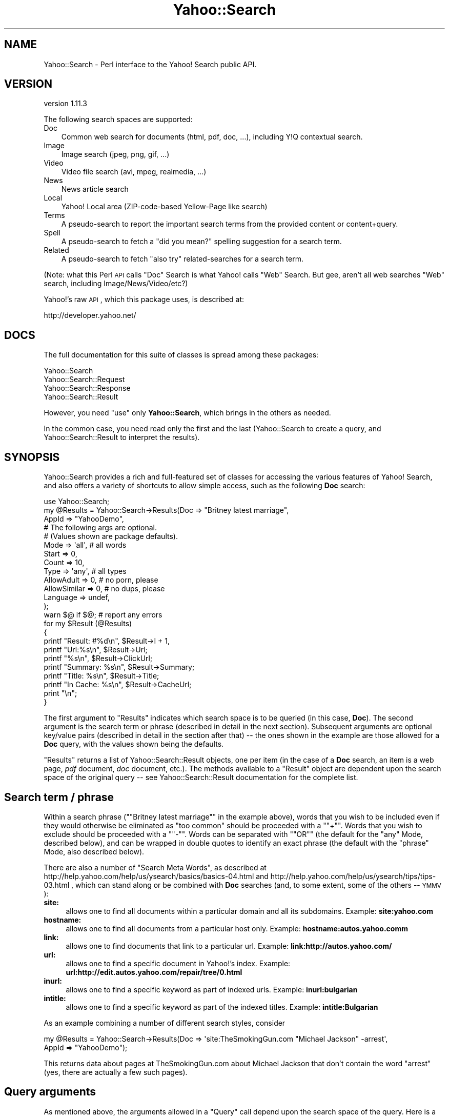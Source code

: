 .\" Automatically generated by Pod::Man 2.22 (Pod::Simple 3.07)
.\"
.\" Standard preamble:
.\" ========================================================================
.de Sp \" Vertical space (when we can't use .PP)
.if t .sp .5v
.if n .sp
..
.de Vb \" Begin verbatim text
.ft CW
.nf
.ne \\$1
..
.de Ve \" End verbatim text
.ft R
.fi
..
.\" Set up some character translations and predefined strings.  \*(-- will
.\" give an unbreakable dash, \*(PI will give pi, \*(L" will give a left
.\" double quote, and \*(R" will give a right double quote.  \*(C+ will
.\" give a nicer C++.  Capital omega is used to do unbreakable dashes and
.\" therefore won't be available.  \*(C` and \*(C' expand to `' in nroff,
.\" nothing in troff, for use with C<>.
.tr \(*W-
.ds C+ C\v'-.1v'\h'-1p'\s-2+\h'-1p'+\s0\v'.1v'\h'-1p'
.ie n \{\
.    ds -- \(*W-
.    ds PI pi
.    if (\n(.H=4u)&(1m=24u) .ds -- \(*W\h'-12u'\(*W\h'-12u'-\" diablo 10 pitch
.    if (\n(.H=4u)&(1m=20u) .ds -- \(*W\h'-12u'\(*W\h'-8u'-\"  diablo 12 pitch
.    ds L" ""
.    ds R" ""
.    ds C` ""
.    ds C' ""
'br\}
.el\{\
.    ds -- \|\(em\|
.    ds PI \(*p
.    ds L" ``
.    ds R" ''
'br\}
.\"
.\" Escape single quotes in literal strings from groff's Unicode transform.
.ie \n(.g .ds Aq \(aq
.el       .ds Aq '
.\"
.\" If the F register is turned on, we'll generate index entries on stderr for
.\" titles (.TH), headers (.SH), subsections (.SS), items (.Ip), and index
.\" entries marked with X<> in POD.  Of course, you'll have to process the
.\" output yourself in some meaningful fashion.
.ie \nF \{\
.    de IX
.    tm Index:\\$1\t\\n%\t"\\$2"
..
.    nr % 0
.    rr F
.\}
.el \{\
.    de IX
..
.\}
.\"
.\" Accent mark definitions (@(#)ms.acc 1.5 88/02/08 SMI; from UCB 4.2).
.\" Fear.  Run.  Save yourself.  No user-serviceable parts.
.    \" fudge factors for nroff and troff
.if n \{\
.    ds #H 0
.    ds #V .8m
.    ds #F .3m
.    ds #[ \f1
.    ds #] \fP
.\}
.if t \{\
.    ds #H ((1u-(\\\\n(.fu%2u))*.13m)
.    ds #V .6m
.    ds #F 0
.    ds #[ \&
.    ds #] \&
.\}
.    \" simple accents for nroff and troff
.if n \{\
.    ds ' \&
.    ds ` \&
.    ds ^ \&
.    ds , \&
.    ds ~ ~
.    ds /
.\}
.if t \{\
.    ds ' \\k:\h'-(\\n(.wu*8/10-\*(#H)'\'\h"|\\n:u"
.    ds ` \\k:\h'-(\\n(.wu*8/10-\*(#H)'\`\h'|\\n:u'
.    ds ^ \\k:\h'-(\\n(.wu*10/11-\*(#H)'^\h'|\\n:u'
.    ds , \\k:\h'-(\\n(.wu*8/10)',\h'|\\n:u'
.    ds ~ \\k:\h'-(\\n(.wu-\*(#H-.1m)'~\h'|\\n:u'
.    ds / \\k:\h'-(\\n(.wu*8/10-\*(#H)'\z\(sl\h'|\\n:u'
.\}
.    \" troff and (daisy-wheel) nroff accents
.ds : \\k:\h'-(\\n(.wu*8/10-\*(#H+.1m+\*(#F)'\v'-\*(#V'\z.\h'.2m+\*(#F'.\h'|\\n:u'\v'\*(#V'
.ds 8 \h'\*(#H'\(*b\h'-\*(#H'
.ds o \\k:\h'-(\\n(.wu+\w'\(de'u-\*(#H)/2u'\v'-.3n'\*(#[\z\(de\v'.3n'\h'|\\n:u'\*(#]
.ds d- \h'\*(#H'\(pd\h'-\w'~'u'\v'-.25m'\f2\(hy\fP\v'.25m'\h'-\*(#H'
.ds D- D\\k:\h'-\w'D'u'\v'-.11m'\z\(hy\v'.11m'\h'|\\n:u'
.ds th \*(#[\v'.3m'\s+1I\s-1\v'-.3m'\h'-(\w'I'u*2/3)'\s-1o\s+1\*(#]
.ds Th \*(#[\s+2I\s-2\h'-\w'I'u*3/5'\v'-.3m'o\v'.3m'\*(#]
.ds ae a\h'-(\w'a'u*4/10)'e
.ds Ae A\h'-(\w'A'u*4/10)'E
.    \" corrections for vroff
.if v .ds ~ \\k:\h'-(\\n(.wu*9/10-\*(#H)'\s-2\u~\d\s+2\h'|\\n:u'
.if v .ds ^ \\k:\h'-(\\n(.wu*10/11-\*(#H)'\v'-.4m'^\v'.4m'\h'|\\n:u'
.    \" for low resolution devices (crt and lpr)
.if \n(.H>23 .if \n(.V>19 \
\{\
.    ds : e
.    ds 8 ss
.    ds o a
.    ds d- d\h'-1'\(ga
.    ds D- D\h'-1'\(hy
.    ds th \o'bp'
.    ds Th \o'LP'
.    ds ae ae
.    ds Ae AE
.\}
.rm #[ #] #H #V #F C
.\" ========================================================================
.\"
.IX Title "Yahoo::Search 3pm"
.TH Yahoo::Search 3pm "2010-06-15" "perl v5.10.1" "User Contributed Perl Documentation"
.\" For nroff, turn off justification.  Always turn off hyphenation; it makes
.\" way too many mistakes in technical documents.
.if n .ad l
.nh
.SH "NAME"
Yahoo::Search \- Perl interface to the Yahoo! Search public API.
.SH "VERSION"
.IX Header "VERSION"
version 1.11.3
.PP
The following search spaces are supported:
.IP "Doc" 3
.IX Item "Doc"
Common web search for documents (html, pdf, doc, ...), including Y!Q
contextual search.
.IP "Image" 3
.IX Item "Image"
Image search (jpeg, png, gif, ...)
.IP "Video" 3
.IX Item "Video"
Video file search (avi, mpeg, realmedia, ...)
.IP "News" 3
.IX Item "News"
News article search
.IP "Local" 3
.IX Item "Local"
Yahoo! Local area (ZIP-code-based Yellow-Page like search)
.IP "Terms" 3
.IX Item "Terms"
A pseudo-search to report the important search terms from the provided
content or content+query.
.IP "Spell" 3
.IX Item "Spell"
A pseudo-search to fetch a \*(L"did you mean?\*(R" spelling suggestion for a search term.
.IP "Related" 3
.IX Item "Related"
A pseudo-search to fetch \*(L"also try\*(R" related-searches for a search term.
.PP
(Note: what this Perl \s-1API\s0 calls \*(L"Doc\*(R" Search is what Yahoo! calls \*(L"Web\*(R"
Search. But gee, aren't all web searches \*(L"Web\*(R" search, including
Image/News/Video/etc?)
.PP
Yahoo!'s raw \s-1API\s0, which this package uses, is described at:
.PP
.Vb 1
\&  http://developer.yahoo.net/
.Ve
.SH "DOCS"
.IX Header "DOCS"
The full documentation for this suite of classes is spread among these packages:
.PP
.Vb 4
\&   Yahoo::Search
\&   Yahoo::Search::Request
\&   Yahoo::Search::Response
\&   Yahoo::Search::Result
.Ve
.PP
However, you need \f(CW\*(C`use\*(C'\fR only \fBYahoo::Search\fR, which brings in the others
as needed.
.PP
In the common case, you need read only the first and the last
(Yahoo::Search to create a query, and Yahoo::Search::Result to interpret
the results).
.SH "SYNOPSIS"
.IX Header "SYNOPSIS"
Yahoo::Search provides a rich and full-featured set of classes for
accessing the various features of Yahoo! Search, and also offers a variety
of shortcuts to allow simple access, such as the following \fBDoc\fR search:
.PP
.Vb 10
\& use Yahoo::Search;
\& my @Results = Yahoo::Search\->Results(Doc => "Britney latest marriage",
\&                                      AppId => "YahooDemo",
\&                                      # The following args are optional.
\&                                      # (Values shown are package defaults).
\&                                      Mode         => \*(Aqall\*(Aq, # all words
\&                                      Start        => 0,
\&                                      Count        => 10,
\&                                      Type         => \*(Aqany\*(Aq, # all types
\&                                      AllowAdult   => 0, # no porn, please
\&                                      AllowSimilar => 0, # no dups, please
\&                                      Language     => undef,
\&                                     );
\& warn $@ if $@; # report any errors
\&
\& for my $Result (@Results)
\& {
\&     printf "Result: #%d\en",  $Result\->I + 1,
\&     printf "Url:%s\en",       $Result\->Url;
\&     printf "%s\en",           $Result\->ClickUrl;
\&     printf "Summary: %s\en",  $Result\->Summary;
\&     printf "Title: %s\en",    $Result\->Title;
\&     printf "In Cache: %s\en", $Result\->CacheUrl;
\&     print "\en";
\& }
.Ve
.PP
The first argument to \f(CW\*(C`Results\*(C'\fR indicates which search space is to be
queried (in this case, \fBDoc\fR). The second argument is the search term or
phrase (described in detail in the next section). Subsequent arguments are
optional key/value pairs (described in detail in the section after that) \*(--
the ones shown in the example are those allowed for a \fBDoc\fR query, with
the values shown being the defaults.
.PP
\&\f(CW\*(C`Results\*(C'\fR returns a list of Yahoo::Search::Result objects, one per item
(in the case of a \fBDoc\fR search, an item is a web page, \fIpdf\fR document,
\&\fIdoc\fR document, etc.). The methods available to a \f(CW\*(C`Result\*(C'\fR object are
dependent upon the search space of the original query \*(-- see
Yahoo::Search::Result documentation for the complete list.
.SH "Search term / phrase"
.IX Header "Search term / phrase"
Within a search phrase ("\f(CW\*(C`Britney latest marriage\*(C'\fR\*(L" in the example
above), words that you wish to be included even if they would otherwise be
eliminated as \*(R"too common\*(L" should be proceeded with a \*(R"\f(CW\*(C`+\*(C'\fR\*(L". Words that you
wish to exclude should be proceeded with a \*(R"\f(CW\*(C`\-\*(C'\fR\*(L". Words can be separated
with \*(R"\f(CW\*(C`OR\*(C'\fR" (the default for the \f(CW\*(C`any\*(C'\fR Mode, described below), and can be
wrapped in double quotes to identify an exact phrase (the default with the
\&\f(CW\*(C`phrase\*(C'\fR Mode, also described below).
.PP
There are also a number of \*(L"Search Meta Words\*(R", as described at
http://help.yahoo.com/help/us/ysearch/basics/basics\-04.html and
http://help.yahoo.com/help/us/ysearch/tips/tips\-03.html , which can stand
along or be combined with \fBDoc\fR searches (and, to some extent, some of the
others \*(-- \s-1YMMV\s0):
.IP "\fBsite:\fR" 4
.IX Item "site:"
allows one to find all documents within a particular domain and all its
subdomains. Example: \fBsite:yahoo.com\fR
.IP "\fBhostname:\fR" 4
.IX Item "hostname:"
allows one to find all documents from a particular host only.
Example: \fBhostname:autos.yahoo.comm\fR
.IP "\fBlink:\fR" 4
.IX Item "link:"
allows one to find documents that link to a particular url.
Example: \fBlink:http://autos.yahoo.com/\fR
.IP "\fBurl:\fR" 4
.IX Item "url:"
allows one to find a specific document in Yahoo!'s index.
Example: \fBurl:http://edit.autos.yahoo.com/repair/tree/0.html\fR
.IP "\fBinurl:\fR" 4
.IX Item "inurl:"
allows one to find a specific keyword as part of indexed urls.
Example: \fBinurl:bulgarian\fR
.IP "\fBintitle:\fR" 4
.IX Item "intitle:"
allows one to find a specific keyword as part of the indexed titles.
Example: \fBintitle:Bulgarian\fR
.PP
As an example combining a number of different search styles, consider
.PP
.Vb 2
\&    my @Results = Yahoo::Search\->Results(Doc => \*(Aqsite:TheSmokingGun.com "Michael Jackson" \-arrest\*(Aq,
\&                                         AppId => "YahooDemo");
.Ve
.PP
This returns data about pages at TheSmokingGun.com about Michael Jackson
that don't contain the word \*(L"arrest\*(R" (yes, there are actually a few such
pages).
.SH "Query arguments"
.IX Header "Query arguments"
As mentioned above, the arguments allowed in a \f(CW\*(C`Query\*(C'\fR call depend upon
the search space of the query. Here is a table of the possible arguments,
showing which apply to queries of which search space:
.PP
.Vb 6
\&                  Doc   Image  Video  News   Local  Spell Related Terms
\&                 \-\-\-\-\-  \-\-\-\-\-  \-\-\-\-\-  \-\-\-\-\-  \-\-\-\-\-  \-\-\-\-\- \-\-\-\-\-\-\- \-\-\-\-\-
\&  AppId           [X]    [X]    [X]    [X]    [X]    [X]    [X]    [X]
\&  Mode            [X]    [X]    [X]    [X]    [X]     .      .      .
\&  Start           [X]    [X]    [X]    [X]    [X]     .      .      .
\&  Count           [X]    [X]    [X]    [X]    [X]     .     [X]     .
\&
\&  Context         [X]     .      .      .      .      .      .     [X]
\&  Country         [X]     .      .      .      .      .      .      .
\&  License         [X]     .      .      .      .      .      .      .
\&  AllowSimilar    [X]     .      .      .      .      .      .      .
\&  AllowAdult      [X]    [X]    [X]     .      .      .      .      .
\&  Type            [X]    [X]    [X]     .      .      .      .      .
\&  Language        [X]     .      .     [X]     .      .      .      .
\&  Region          [X]     .      .      .      .      .      .      .
\&  Sort             .      .      .     [X]    [X]     .      .      .
\&  Color            .     [X]     .      .      .      .      .      .
\&      .
\&  Lat              .      .      .      .     [X]     .      .      .
\&  Long             .      .      .      .     [X]     .      .      .
\&  Street           .      .      .      .     [X]     .      .      .
\&  City             .      .      .      .     [X]     .      .      .
\&  State            .      .      .      .     [X]     .      .      .
\&  PostalCode       .      .      .      .     [X]     .      .      .
\&  Location         .      .      .      .     [X]     .      .      .
\&  Radius           .      .      .      .     [X]     .      .      .
\&
\&  AutoContinue    [X]    [X]    [X]    [X]    [X]     .      .      .
\&  Debug           [X]    [X]    [X]    [X]    [X]    [X]    [X]    [X]
\&  PreRequestCallback [X] [X]    [X]    [X]    [X]    [X]    [X]    [X]
.Ve
.PP
Here are details of each:
.IP "AppId" 4
.IX Item "AppId"
A character string which identifies the application making use of the
Yahoo! Search \s-1API\s0. (Think of it along the lines of an \s-1HTTP\s0 User-Agent
string.)
.Sp
The characters allowed are space, plus \f(CW\*(C`A\-Za\-z0\-9_()[]*+\-=,.:@\e\*(C'\fR
.Sp
This argument is required of all searches (sorry). You can make up whatever
AppId you'd like, but you are encouraged to register it via the link on
.Sp
.Vb 1
\&  http://developer.yahoo.net/
.Ve
.Sp
especially if you are creating something that will be widely distributed.
.Sp
As mentioned below in \fIDefaults and Default Overrides\fR, it's particularly
convenient to get the \f(CW\*(C`AppId\*(C'\fR out of the way by putting it on the \f(CW\*(C`use\*(C'\fR
line, e.g.
.Sp
.Vb 1
\&   use Yahoo::Search AppId => \*(Aqjust testing\*(Aq;
.Ve
.Sp
It then applies to all queries unless explicitly overridden.
.IP "Mode" 4
.IX Item "Mode"
Must be one of: \f(CW\*(C`all\*(C'\fR (the default), \f(CW\*(C`any\*(C'\fR, or \f(CW\*(C`phrase\*(C'\fR. Indicates how
multiple words in the search term are used: search for documents with
\&\fIall\fR words, documents with \fIany\fR words, or documents that contain the
search term as an exact \fIphrase\fR.
.IP "Start" 4
.IX Item "Start"
Indicates the ordinal of the first result to be returned, e.g. the \*(L"30\*(R" of
\&\*(L"showing results 30\-40\*(R" (except that \f(CW\*(C`Start\*(C'\fR is zero-based, not
one-based). The default is zero, meaning that the primary results will be
returned.
.IP "Count" 4
.IX Item "Count"
Indicates how many items should be returned. The default is 10. The maximum
allowed depends on the search space being queried. The maximum isn't
enforced by this module.
.Sp
Note that
.Sp
.Vb 1
\&  Yahoo::Search::MaxCount($SearchSpace)
.Ve
.Sp
and
.Sp
.Vb 1
\&  $SearchEngine\->MaxCount($SearchSpace)
.Ve
.Sp
return the assumed maximum count allowed for the given \f(CW$SearchSpace\fR.
These counts may be out of date.
.IP "Context" 4
.IX Item "Context"
By providing a context string to a \fBDoc\fR query, you change the request
from a normal document query to a Y!Q contextual query. Y!Q is described at
.Sp
.Vb 1
\&   http://yq.search.yahoo.com/
.Ve
.Sp
The \f(CW\*(C`Content\*(C'\fR string can be raw text, html, etc., and is to provide the
document search more information about what kind of results are wanted.
.Sp
For example, without a \f(CW\*(C`Context\*(C'\fR, a document search for \*(L"Madonna\*(R" returns
the most popular documents (which are invariably about the famous pop
singer). However, if you provide a context string even as simple as \*(L"Virgin
Mary\*(R", the results skew away from the pop singer toward the Mother of God.
Since it's likely that a confusion between the two would be less than
optimal in pretty much every conceivable case, this is a Good Thing.
.Sp
When a \f(CW\*(C`Context\*(C'\fR is given, the query string itself may be empty. For
example, if you have the text of a blog entry in \f(CW$BlogText\fR, you can
fetch \*(L"related links\*(R" via:
.Sp
.Vb 2
\&   use Yahoo::Search AppId => \*(Aqmy blog stuff\*(Aq;
\&   my @Results = Yahoo::Search\->Results(Doc => undef, Context => $BlogText);
.Ve
.Sp
In a \fBTerms\fR search, \f(CW\*(C`Context\*(C'\fR is required.
.IP "Country" 4
.IX Item "Country"
Attempts to restrict the \fBDoc\fR search to web servers residing in the named
country. As of this writing, the Yahoo! web services support the following
codes for \f(CW\*(C`Country\*(C'\fR:
.Sp
.Vb 10
\& code   country
\& \-\-\-\-   \-\-\-\-\-\-\-\-\-\-\-\-\-\-\-
\&  ar    Argentina
\&  au    Australia
\&  at    Austria
\&  be    Belgium
\&  br    Brazil
\&  ca    Canada
\&  cn    China
\&  cz    Czech Republic
\&  dk    Denmark
\&  fi    Finland
\&  fr    France
\&  de    Germany
\&  it    Italy
\&  jp    Japan
\&  kr    Korea
\&  nl    Netherlands
\&  no    Norway
\&  pl    Poland
\&  rf    Russian Federation
\&  es    Spain
\&  se    Sweden
\&  ch    Switzerland
\&  tw    Taiwan
\&  uk    United Kingdom
\&  us    United States
.Ve
.Sp
In addition, the code \*(L"default\*(R" is the same as the lack of a country
specifier: no country-related restrictions.
.Sp
The above list can be found in \f(CW%Yahoo::Search::KnownCountry\fR.
.Sp
Because the list of countries may be updated more often than this Perl \s-1API\s0,
this Perl \s-1API\s0 does not attempt to restrict the \f(CW\*(C`Country\*(C'\fR value to members
of this specific list. If you provide a \f(CW\*(C`Country\*(C'\fR value which is not
supported by Yahoo!'s web services, a \*(L"400 Bad Request\*(R" error is returned
in \f(CW\*(C`@$\*(C'\fR.
.IP "Region" 4
.IX Item "Region"
Uses a different regional version of the Yahoo! web service. For
example, setting \f(CW\*(C`Region\*(C'\fR to \*(L"de\*(R" will show the results as returned
from de.search.yahoo.com. Note that this does not restrict the results
in the way \f(CW\*(C`Country\*(C'\fR and \f(CW\*(C`Language\*(C'\fR do, but will merely lead to a
different weighting of the results. As of this writing, the Yahoo! web
services support the following codes for \f(CW\*(C`Region\*(C'\fR:
.Sp
.Vb 10
\& code   country
\& \-\-\-\-   \-\-\-\-\-\-\-\-\-\-\-\-\-\-\-
\&  ar    Argentina
\&  au    Australia
\&  at    Austria
\&  br    Brazil
\&  ca    Canada
\&  ct    Catalan
\&  dk    Denmark
\&  fi    Finland
\&  fr    France
\&  de    Germany
\&  in    India
\&  id    Indonesia
\&  it    Italy
\&  my    Malaysia
\&  mx    Mexico
\&  nl    Netherlands
\&  no    Norway
\&  ph    Phillipines
\&  ru    Russian Federation
\&  sg    Singapore
\&  es    Spain
\&  se    Sweden
\&  ch    Switzerland
\&  th    Thailand
\&  uk    United Kingdom
\&  us    United States (yahoo.com)
.Ve
.IP "License" 4
.IX Item "License"
For \f(CW\*(C`Doc\*(C'\fR searches, can be:
.RS 4
.ie n .IP """any""" 10
.el .IP "\f(CWany\fR" 10
.IX Item "any"
(the default) \*(-- results are not filtered with respect to licenses
.ie n .IP """cc_any""" 10
.el .IP "\f(CWcc_any\fR" 10
.IX Item "cc_any"
Only items with a Creative Commons license (of any type) are returned.
See their (horribly designed hard to find anything substantial) site at:
.Sp
.Vb 1
\&  http://creativecommons.org/
.Ve
.ie n .IP """cc_commercial""" 10
.el .IP "\f(CWcc_commercial\fR" 10
.IX Item "cc_commercial"
Only items with a Creative Commons license which allows some kind of
commercial use are returned.
.ie n .IP """cc_modifiable""" 10
.el .IP "\f(CWcc_modifiable\fR" 10
.IX Item "cc_modifiable"
Only items with a Creative Commons license which allows modification
(e.g. derived works) of some kind are returned.
.RE
.RS 4
.Sp
You may combine the above to create an intersection, e.g.
.Sp
.Vb 1
\&   License => "cc_commercial+cc_modifiable"
.Ve
.Sp
(space, comma, or plus-separated) returns items which allow \fIboth\fR some
kind of commercial use, and their use in some kinds of derivative works.
.RE
.IP "AllowSimilar" 4
.IX Item "AllowSimilar"
If this boolean is true (the default is false), similar results which would
otherwise not be returned are included in the result set.
.IP "AllowAdult" 4
.IX Item "AllowAdult"
If this boolean is false (the default), results considered to be \*(L"adult\*(R"
(i.e. porn) are not included in the result set. Set to true to allow
unfiltered results.
.Sp
Standard precautions apply about how the \*(L"is adult?\*(R" determination is not
perfect.
.IP "Type" 4
.IX Item "Type"
This argument can be used to restrict the results to only a specific file
type. The default value, \f(CW\*(C`any\*(C'\fR, allows any type associated with the search
space to be returned (that is, provides no restriction). Otherwise, the
values allowed for \f(CW\*(C`Type\*(C'\fR depend on the search space:
.Sp
.Vb 10
\& Search space    Allowed Type values
\& ============    ========================================================
\& Doc             any  html msword pdf ppt rss txt xls
\& Image           any  bmp gif jpeg png
\& Video           any  avi flash mpeg msmedia quicktime realmedia
\& News            N/A
\& Local           N/A
\& Spell           N/A
\& Related         N/A
\& Term            N/A
.Ve
.Sp
(Deprecated: you may use \f(CW\*(C`all\*(C'\fR in place of \f(CW\*(C`any\*(C'\fR)
.IP "Language" 4
.IX Item "Language"
If provided, attempts to restrict the results to documents in the given
language. The value is an language code such as \f(CW\*(C`en\*(C'\fR (English), \f(CW\*(C`ja\*(C'\fR
(Japanese), etc (mostly \s-1ISO\s0 639\-1 codes). As of this writing, the following
codes are supported:
.Sp
.Vb 10
\& code  language
\& \-\-\-\-  \-\-\-\-\-\-\-\-\-
\&  sq   Albanian
\&  ar   Arabic
\&  bg   Bulgarian
\&  ca   Catalan
\&  szh  Chinese (simplified)
\&  tzh  Chinese (traditional)
\&  hr   Croatian
\&  cs   Czech
\&  da   Danish
\&  nl   Dutch
\&  en   English
\&  et   Estonian
\&  fi   Finnish
\&  fr   French
\&  de   German
\&  el   Greek
\&  he   Hebrew
\&  hu   Hungarian
\&  is   Icelandic
\&  it   Italian
\&  ja   Japanese
\&  ko   Korean
\&  lv   Latvian
\&  lt   Lithuanian
\&  no   Norwegian
\&  fa   Persian
\&  pl   Polish
\&  pt   Portuguese
\&  ro   Romanian
\&  ru   Russian
\&  sk   Slovak
\&  sl   Slovenian
\&  es   Spanish
\&  sv   Swedish
\&  th   Thai
\&  tr   Turkish
.Ve
.Sp
In addition, the code \*(L"default\*(R" is the same as the lack of a language
specifier, and seems to mean a mix of major world languages, skewed toward
English.
.Sp
The above list can be found in \f(CW%Yahoo::Search::KnownLanguage\fR.
.Sp
Because the list of languages may be updated more often than this Perl \s-1API\s0,
this Perl \s-1API\s0 does not attempt to restrict the \f(CW\*(C`Language\*(C'\fR value to members
of this specific list. If you provide a \f(CW\*(C`Language\*(C'\fR value which is not
supported by Yahoo!'s web services, a \*(L"400 Bad Request\*(R" error is returned
in \f(CW\*(C`@$\*(C'\fR.
.IP "Sort" 4
.IX Item "Sort"
For \fBNews\fR searches, \f(CW\*(C`sort\*(C'\fR may be \f(CW\*(C`rank\*(C'\fR (the default) or \f(CW\*(C`date\*(C'\fR.
.Sp
For \fBLocal\fR searches, \f(CW\*(C`sort\*(C'\fR may be \f(CW\*(C`relevance\*(C'\fR (the default; most
relevant first), \f(CW\*(C`distance\*(C'\fR (closest first), \f(CW\*(C`rating\*(C'\fR (highest rating
first), or \f(CW\*(C`title\*(C'\fR (alphabetic sort).
.IP "Color" 4
.IX Item "Color"
For \fBImage\fR searches, may be \f(CW\*(C`any\*(C'\fR (the default), \f(CW\*(C`color\*(C'\fR, or \f(CW\*(C`bw\*(C'\fR:
.RS 4
.ie n .IP """any""" 10
.el .IP "\f(CWany\fR" 10
.IX Item "any"
No filtering based on colorization or lack thereof
.ie n .IP """color""" 10
.el .IP "\f(CWcolor\fR" 10
.IX Item "color"
Only images with color are returned
.ie n .IP """bw""" 10
.el .IP "\f(CWbw\fR" 10
.IX Item "bw"
Only black & white / grayscale images are returned
.RE
.RS 4
.RE
.IP "Lat" 4
.IX Item "Lat"
.PD 0
.IP "Long" 4
.IX Item "Long"
.IP "Street" 4
.IX Item "Street"
.IP "City" 4
.IX Item "City"
.IP "State" 4
.IX Item "State"
.IP "PostalCode" 4
.IX Item "PostalCode"
.IP "Location" 4
.IX Item "Location"
.PD
These items are for a \fBLocal\fR query, and specify the epicenter of the
search. The epicenter must be provided in one of a variety of ways:
.RS 4
.IP "\(bu" 3
via \f(CW\*(C`Lat\*(C'\fR and \f(CW\*(C`Long\*(C'\fR
.IP "\(bu" 3
via the free-text \f(CW\*(C`Location\*(C'\fR
.IP "\(bu" 3
via \f(CW\*(C`Street\*(C'\fR and \f(CW\*(C`PostalCode\*(C'\fR
.IP "\(bu" 3
via \f(CW\*(C`Street\*(C'\fR and \f(CW\*(C`City\*(C'\fR and \f(CW\*(C`State\*(C'\fR
.IP "\(bu" 3
via \f(CW\*(C`PostalCode\*(C'\fR alone
.IP "\(bu" 3
via \f(CW\*(C`City\*(C'\fR and \f(CW\*(C`State\*(C'\fR alone.
.RE
.RS 4
.Sp
The list above is the order of precedence for when multiple fields are sent
(e.g. if a \f(CW\*(C`Lat\*(C'\fR and \f(CW\*(C`Long\*(C'\fR are sent, they are used regardless of
whether, say, a \f(CW\*(C`PostalCode\*(C'\fR is used), but it's probably best to send
exactly only the fields you wish to be used.
.Sp
\&\f(CW\*(C`Lat\*(C'\fR and \f(CW\*(C`Long\*(C'\fR are floating point numbers, such as this example:
.Sp
.Vb 2
\&   Lat  =>  39.224079  # 39 deg 13 min 26.686 sec North
\&   Long => \-98.541807, # 98 deg 32 min 30.506 sec West
.Ve
.Sp
(which happens to be the location of the \*(L"Medes Ranch\*(R" triangulation
station, upon which all country, state, etc., boundaries in North America
were originally based)
.Sp
\&\f(CW\*(C`Street\*(C'\fR is the street address, e.e. \*(L"701 First Ave\*(R". \f(CW\*(C`PostalCode\*(C'\fR is a
\&\s-1US\s0 5\-digit or 9\-digit \s-1ZIP\s0 code (e.g. \*(L"94089\*(R" or \*(L"94089\-1234\*(R").
.Sp
If \f(CW\*(C`Location\*(C'\fR is provided, it supersedes the others. It should be a string
along the lines of \*(L"701 First Ave, Sunnyvale \s-1CA\s0, 94089\*(R". The following forms
are recognized:
.Sp
.Vb 6
\&  city state
\&  city state zip
\&  zip
\&  street, city state
\&  street, city state zip
\&  street, zip
.Ve
.Sp
Searches that include a street address (either in the \f(CW\*(C`Location\*(C'\fR, or if
\&\f(CW\*(C`Location\*(C'\fR is empty, in \f(CW\*(C`Street\*(C'\fR) provide for a more detailed epicenter
specification.
.RE
.IP "Radius" 4
.IX Item "Radius"
For \fBLocal\fR searches, indicates how wide an area around the epicenter to
search. The value is the radius of the search area, in miles. The default
radius depends on the search location (urban areas tend to have a smaller
default radius).
.IP "AutoContinue" 4
.IX Item "AutoContinue"
A boolean (default off). If true, turns on the \fBpotentially dangerous\fR
auto-continuation, as described in the docs for \f(CW\*(C`NextResult\*(C'\fR in
Yahoo::Search::Response.
.IP "Debug" 4
.IX Item "Debug"
\&\f(CW\*(C`Debug\*(C'\fR is a string (defaults to an empty string). If the substring
"\f(CW\*(C`url\*(C'\fR\*(L" is found anywhere in the string, the url of the Yahoo! request is
printed on stderr. If \*(R"\f(CW\*(C`xml\*(C'\fR\*(L", the raw xml received is printed to stderr.
If \*(R"\f(CW\*(C`hash\*(C'\fR", the raw Perl hash, as converted from the \s-1XML\s0, is Data::Dump'd
to stderr.
.Sp
Thus, to print all debugging, you'd set \f(CW\*(C`Debug\*(C'\fR to a value such as "\f(CW\*(C`url
xml hash\*(C'\fR".
.IP "PreRequestCallback" 4
.IX Item "PreRequestCallback"
This is for debugging (I needed it for my own regression-test script). If
defined, it should be a code ref which accepts a single
Yahoo::Search::Request object argument. It is called just before Yahoo!'s
servers are contacted, and if it returns false, the call to Yahoo! is
aborted (be sure to set \f(CW$@\fR).
.SH "Class Hierarchy Details"
.IX Header "Class Hierarchy Details"
The Y! Search \s-1API\s0 class system supports the following objects (all loaded
as needed via Yahoo::Search):
.PP
.Vb 4
\&  Yahoo::Search
\&  Yahoo::Search::Request
\&  Yahoo::Search::Response
\&  Yahoo::Search::Result
.Ve
.PP
Here is a summary of them:
.IP "Yahoo::Search" 10
.IX Item "Yahoo::Search"
A \*(L"search engine\*(R" object which can hold user-specified default values for
search-query arguments. Often not used explicitly.
.IP "Yahoo::Search::Request" 10
.IX Item "Yahoo::Search::Request"
An object which holds the information needed to make one search-query
request. Often not used explicitly.
.IP "Yahoo::Search::Response" 10
.IX Item "Yahoo::Search::Response"
An object which holds the results of a query (including a bunch of
\&\f(CW\*(C`Result\*(C'\fR objects).
.IP "Yahoo::Search::Result" 10
.IX Item "Yahoo::Search::Result"
An object representing one query result (one image, web page, etc., as
appropriate to the original search space).
.ie n .SH """The Long Way"", and Common Practice"
.el .SH "``The Long Way'', and Common Practice"
.IX Header "The Long Way, and Common Practice"
The explicit way to perform a query and access the results is to first
create a \*(L"Search Engine\*(R" object:
.PP
.Vb 1
\&  my $SearchEngine = Yahoo::Search\->new();
.Ve
.PP
Optionally, you can provide \f(CW\*(C`new\*(C'\fR with key/value pairs as described in the
\&\fIQuery arguments\fR section above. Those values will then be available as
default values during subsequent request creation. (More on this later.)
.PP
You then use the search-engine object to create a request:
.PP
.Vb 1
\&  my $Request = $SearchEngine\->Request(Doc => Britney);
.Ve
.PP
You then actually make the request, getting a response:
.PP
.Vb 1
\&  my $Response = $Request\->Fetch();
.Ve
.PP
You can then access the set of \f(CW\*(C`Result\*(C'\fR objects in a number of ways,
either all at once
.PP
.Vb 1
\&  my @Results = $Response\->Results();
.Ve
.PP
or iteratively:
.PP
.Vb 4
\&  while (my $Result = $Response\->NextResult) {
\&               :
\&               :
\&  }
.Ve
.PP
\&\fBIn Practice....\fR
.PP
In practice, one often does not need to go through all these steps
explicitly. The only reason to create a search-engine object, for example,
is to hold default overrides (to be made available to subsequent requests
made via the search-engine object). For example:
.PP
.Vb 5
\&   use Yahoo::Search;
\&   my $SearchEngine = Yahoo::Search\->new(AppId      => "Bobs Fish Mart",
\&                                         Count      => 25,
\&                                         AllowAdult => 1,
\&                                         PostalCode => 95014);
.Ve
.PP
Now, calls to the various query functions (\f(CW\*(C`Query\*(C'\fR, \f(CW\*(C`Results\*(C'\fR) via this
\&\f(CW$SearchEngine\fR will use these defaults (\fBImage\fR searches, for example,
will be with \f(CW\*(C`AllowAdult\*(C'\fR set to true, and \fBLocal\fR searches will be
centered at \s-1ZIP\s0 code 95014.) All will return up to 25 results.
.PP
In this example:
.PP
.Vb 2
\&   my @Results = $SearchEngine\->Results(Image => "Britney",
\&                                        Count => 20);
.Ve
.PP
The query is made with \f(CW\*(C`AppId\*(C'\fR as '\f(CW\*(C`Bobs_Fish_Mart\*(C'\fR' and \f(CW\*(C`AllowAdult\*(C'\fR
true (both via \f(CW$SearchEngine\fR), but \f(CW\*(C`Count\*(C'\fR is 20 because explicit args
override the default in \f(CW$SearchEngine\fR. The \f(CW\*(C`PostalCode\*(C'\fR arg does not
apply too an \fBImage\fR search, so the default provided from \f(CW\*(C`SearchEngine\*(C'\fR
is not needed with this particular query.
.PP
\&\fBDefaults on the 'use' line\fR
.PP
You can also provide the same defaults on the \f(CW\*(C`use\*(C'\fR line. The following
example has the same result as the previous one:
.PP
.Vb 4
\&   use Yahoo::Search AppId      => \*(AqBobs Fish Mart\*(Aq,
\&                     Count      => 25,
\&                     AllowAdult => 1,
\&                     PostalCode => 95014;
\&
\&   my @Results = Yahoo::Search\->Results(Image => "Britney",
\&                                        Count => 20);
.Ve
.SH "Functions and Methods"
.IX Header "Functions and Methods"
Here, finally, are the functions and methods provided by Yahoo::Search.
In all cases, \*(L"...args...\*(R" are any of the key/value pairs listed in the
\&\fIQuery arguments\fR section of this document (e.g. \*(L"Count => 20\*(R")
.ie n .IP "$SearchEngine = Yahoo::Search\->new(...args...)" 4
.el .IP "\f(CW$SearchEngine\fR = Yahoo::Search\->new(...args...)" 4
.IX Item "$SearchEngine = Yahoo::Search->new(...args...)"
Creates a search-engine object (a container for defaults).
On error, sets \f(CW$@\fR and returns nothing.
.ie n .IP "$Request = $SearchEngine\->Request($space => $query, ...args...)" 4
.el .IP "\f(CW$Request\fR = \f(CW$SearchEngine\fR\->Request($space => \f(CW$query\fR, ...args...)" 4
.IX Item "$Request = $SearchEngine->Request($space => $query, ...args...)"
.PD 0
.ie n .IP "$Request = Yahoo::Search\->Request($space => $query, ...args...)" 4
.el .IP "\f(CW$Request\fR = Yahoo::Search\->Request($space => \f(CW$query\fR, ...args...)" 4
.IX Item "$Request = Yahoo::Search->Request($space => $query, ...args...)"
.PD
Creates a \f(CW\*(C`Request\*(C'\fR object representing a search of the named search space
(\fBDoc\fR, \fBImage\fR, etc.) of the given query string.
.Sp
On error, sets \f(CW$@\fR and returns nothing.
.Sp
\&\fBNote\fR: all arguments are in key/value pairs, but the \f(CW$space\fR/\f(CW$query\fR
pair (which is required) is required to appear first.
.ie n .IP "$Response = $SearchEngine\->Query($space => $query, ...args...)" 4
.el .IP "\f(CW$Response\fR = \f(CW$SearchEngine\fR\->Query($space => \f(CW$query\fR, ...args...)" 4
.IX Item "$Response = $SearchEngine->Query($space => $query, ...args...)"
.PD 0
.ie n .IP "$Response = Yahoo::Search\->Query($space => $query, ...args...)" 4
.el .IP "\f(CW$Response\fR = Yahoo::Search\->Query($space => \f(CW$query\fR, ...args...)" 4
.IX Item "$Response = Yahoo::Search->Query($space => $query, ...args...)"
.PD
Creates an implicit \f(CW\*(C`Request\*(C'\fR object, and fetches it, returning the
resulting \f(CW\*(C`Response\*(C'\fR.
.Sp
On error, sets \f(CW$@\fR and returns nothing.
.Sp
\&\fBNote\fR: all arguments are in key/value pairs, but the \f(CW$space\fR/\f(CW$query\fR
pair (which is required) is required to appear first.
.ie n .IP "@Results = $SearchEngine\->Results($space => $query, ...args...)" 4
.el .IP "\f(CW@Results\fR = \f(CW$SearchEngine\fR\->Results($space => \f(CW$query\fR, ...args...)" 4
.IX Item "@Results = $SearchEngine->Results($space => $query, ...args...)"
.PD 0
.ie n .IP "@Results = Yahoo::Search\->Results($space => $query, ...args...)" 4
.el .IP "\f(CW@Results\fR = Yahoo::Search\->Results($space => \f(CW$query\fR, ...args...)" 4
.IX Item "@Results = Yahoo::Search->Results($space => $query, ...args...)"
.PD
Creates an implicit \f(CW\*(C`Request\*(C'\fR object, then \f(CW\*(C`Response\*(C'\fR object,
in the end returning a list of \f(CW\*(C`Result\*(C'\fR objects.
.Sp
On error, sets \f(CW$@\fR and returns nothing.
.Sp
\&\fBNote\fR: all arguments are in key/value pairs, but the \f(CW$space\fR/\f(CW$query\fR
pair (which is required) is required to appear first.
.ie n .IP "@links = $SearchEngine\->Links($space => $query, ...args...)" 4
.el .IP "\f(CW@links\fR = \f(CW$SearchEngine\fR\->Links($space => \f(CW$query\fR, ...args...)" 4
.IX Item "@links = $SearchEngine->Links($space => $query, ...args...)"
.PD 0
.ie n .IP "@links = Yahoo::Search\->Links($space => $query, ...args...)" 4
.el .IP "\f(CW@links\fR = Yahoo::Search\->Links($space => \f(CW$query\fR, ...args...)" 4
.IX Item "@links = Yahoo::Search->Links($space => $query, ...args...)"
.PD
A super shortcut which goes directly from the query args to a list of
.Sp
.Vb 1
\&  <a href=...>...</a>
.Ve
.Sp
links. Essentially,
.Sp
.Vb 1
\&    map { $_\->Link } Yahoo::Search\->Results($space => $query, ...args...);
.Ve
.Sp
or, more explicitly:
.Sp
.Vb 1
\&    map { $_\->Link } Yahoo::Search\->new()\->Request($space => $query, ...args...)\->Fetch\->Results(@_);
.Ve
.Sp
See \f(CW\*(C`Link\*(C'\fR in the documentation for Yahoo::Search::Result.
.Sp
\&\fBNote\fR: all arguments are in key/value pairs, but the \f(CW$space\fR/\f(CW$query\fR
pair (which is required) is required to appear first.
.ie n .IP "@links = $SearchEngine\->Terms($space => $query, ...args...)" 4
.el .IP "\f(CW@links\fR = \f(CW$SearchEngine\fR\->Terms($space => \f(CW$query\fR, ...args...)" 4
.IX Item "@links = $SearchEngine->Terms($space => $query, ...args...)"
.PD 0
.ie n .IP "@links = Yahoo::Search\->Terms($space => $query, ...args...)" 4
.el .IP "\f(CW@links\fR = Yahoo::Search\->Terms($space => \f(CW$query\fR, ...args...)" 4
.IX Item "@links = Yahoo::Search->Terms($space => $query, ...args...)"
.PD
A super shortcut for \fBSpell\fR, \fBRelated\fR, and \fBTerms\fR search spaces,
returns the list of spelling suggestions, related-search suggestions, or
important search terms, respectively.
.Sp
\&\fBNote\fR: all arguments are in key/value pairs, but the \f(CW$space\fR/\f(CW$query\fR
pair (which is required) is required to appear first. For a \fBTerms\fR
search, the \f(CW$query\fR may be \f(CW\*(C`undef\*(C'\fR (and in in any case, a \fBTerms\fR
search requires a \f(CW\*(C`Context\*(C'\fR argument).
.Sp
For example,
.Sp
.Vb 4
\&   use Yahoo::Search AppId => "YahooDemo";
\&   for my $term (Yahoo::Search\->Terms(Related => "Tivo")) {
\&       print $term , "\en";
\&   }
.Ve
.Sp
displays something along the lines of:
.Sp
.Vb 10
\&   directv tivo
\&   hd tivo
\&   tivo community
\&   tivo forum
\&   tivo upgrade
\&   tivo rebate
\&   dvd recorder tivo
\&   direct tv tivo
\&   tivo to go
\&   hdtv tivo
.Ve
.Sp
Here's an example with the \fBTerms\fR search space:
.Sp
.Vb 1
\&   use Yahoo::Search AppId => "YahooDemo";
\&
\&   my $Context = << \*(Aq*END*\*(Aq;
\&   We the People of the United States, in Order to form a more perfect
\&   Union, establish Justice, insure domestic Tranquility, provide for the
\&   common defence, promote the general Welfare, and secure the Blessings of
\&   Liberty to ourselves and our Posterity, do ordain and establish this
\&   Constitution for the United States of America.
\&   *END*
\&
\&   for my $term (Yahoo::Search\->Terms(Terms => undef, Context => $Context)) {
\&       print $term, "\en";
\&   }
.Ve
.Sp
displays something along the lines of:
.Sp
.Vb 10
\&  insure domestic tranquility
\&  promote the general welfare
\&  domestic tranquility
\&  united states
\&  states of america
\&  united states of america
\&  posterity
\&  blessings
\&  constitution
\&  perfect union
.Ve
.Sp
Note that a \fBSpell\fR search returns at most one term.
.ie n .IP "@html = $SearchEngine\->HtmlResults($space => $query, ...args...)" 4
.el .IP "\f(CW@html\fR = \f(CW$SearchEngine\fR\->HtmlResults($space => \f(CW$query\fR, ...args...)" 4
.IX Item "@html = $SearchEngine->HtmlResults($space => $query, ...args...)"
.PD 0
.ie n .IP "@html = Yahoo::Search\->HtmlResults($space => $query, ...args...)" 4
.el .IP "\f(CW@html\fR = Yahoo::Search\->HtmlResults($space => \f(CW$query\fR, ...args...)" 4
.IX Item "@html = Yahoo::Search->HtmlResults($space => $query, ...args...)"
.PD
Like \f(CW\*(C`Links\*(C'\fR, but returns a list of html strings (one representing each
result). See \f(CW\*(C`as_html\*(C'\fR in the documentation for Yahoo::Search::Result.
.Sp
A simple result display might look like
.Sp
.Vb 1
\&   print join "<p>", Yahoo::Search\->HtmlResults(....);
.Ve
.Sp
or, perhaps
.Sp
.Vb 8
\&   if (my @HTML = Yahoo::Search\->HtmlResults(....))
\&   {
\&      print "<ul>";
\&      for my $html (@HTML) {
\&         print "<li>", $html;
\&      }
\&      print "</ul>";
\&   }
.Ve
.Sp
As an example, here's a complete \s-1CGI\s0 which shows results from an
image-search, where the search term is in the '\f(CW\*(C`s\*(C'\fR' query string:
.Sp
.Vb 4
\&   #!/usr/local/bin/perl \-w
\&   use CGI;
\&   my $cgi = new CGI;
\&   print $cgi\->header();
\&
\&   use Yahoo::Search AppId => \*(Aqmy\-search\-app\*(Aq;
\&   if (my $term = $cgi\->param(\*(Aqs\*(Aq)) {
\&       print join "<p>", Yahoo::Search\->HtmlResults(Image => $term);
\&   }
.Ve
.Sp
The results, however, do look better with some style-sheet attention, such
as:
.Sp
.Vb 10
\&  <style>
\&    .yResult { display: block; border: #CCF 3px solid ; padding:10px }
\&    .yLink   { }
\&    .yTitle  { display:none }
\&    .yImg    { border: solid 1px }
\&    .yUrl    { display:none }
\&    .yMeta   { font\-size: 80% }
\&    .ySrcUrl { }
\&    .ySum    { font\-family: arial; font\-size: 90% }
\&  </style>
.Ve
.Sp
\&\fBNote\fR: all arguments are in key/value pairs, but the \f(CW$space\fR/\f(CW$query\fR
pair (which is required) is required to appear first.
.ie n .IP "$num = $SearchEngine\->MaxCount($space)" 4
.el .IP "\f(CW$num\fR = \f(CW$SearchEngine\fR\->MaxCount($space)" 4
.IX Item "$num = $SearchEngine->MaxCount($space)"
.PD 0
.ie n .IP "$num = Yahoo::Search\->MaxCount($space)" 4
.el .IP "\f(CW$num\fR = Yahoo::Search\->MaxCount($space)" 4
.IX Item "$num = Yahoo::Search->MaxCount($space)"
.PD
Returns the assumed maximum allowed \f(CW\*(C`Count\*(C'\fR query-argument for the given search space.
The amount may be out of date.
.ie n .IP "$SearchEngine\->Default($key [ => $val ]);" 4
.el .IP "\f(CW$SearchEngine\fR\->Default($key [ => \f(CW$val\fR ]);" 4
.IX Item "$SearchEngine->Default($key [ => $val ]);"
If a new value is given, update the <$SearchEngine>'s value for the named
\&\f(CW$key\fR.
.Sp
In either case, the old value for \f(CW$key\fR in effect is returned. If the
\&\f(CW$SearchEngine\fR had a previous value, it is returned. Otherwise, the
global value in effect is returned.
.Sp
As always, the key is from among those mentioned in the \fIQuery arguments\fR
section above.
.Sp
The old value is returned.
.ie n .IP "Yahoo::Search\->Default($key [ => $val ]);" 4
.el .IP "Yahoo::Search\->Default($key [ => \f(CW$val\fR ]);" 4
.IX Item "Yahoo::Search->Default($key [ => $val ]);"
Update or, if no new value is given, check the global default value for the
named argument. The key is from among those mentioned in the \fIQuery
examples\fR section above, as well as \f(CW\*(C`AutoCarp\*(C'\fR (discussed below).
.SH "Defaults and Default Overrides"
.IX Header "Defaults and Default Overrides"
All key/value pairs mentioned in the \fIQuery arguments\fR section may appear
on the \f(CW\*(C`use\*(C'\fR line, in the call to the \f(CW\*(C`new\*(C'\fR constructor, or in requests
that create a query explicitly or implicitly (\f(CW\*(C`Request\*(C'\fR, \f(CW\*(C`Query\*(C'\fR,
\&\f(CW\*(C`Results\*(C'\fR, \f(CW\*(C`Links\*(C'\fR, or \f(CW\*(C`HtmlResults\*(C'\fR).
.PP
Each argument's value takes the first of the following which applies
(listed in order of precedence):
.IP "4)" 6
.IX Item "4)"
The actual arguments to a function which creates (explicitly or implicitly)
a request.
.IP "3)" 6
.IX Item "3)"
Search-engine default overrides, set when the Yahoo::Search \f(CW\*(C`new\*(C'\fR
constructor is used to create a search-engine object, or when that object's
\&\f(CW\*(C`Default\*(C'\fR method is called.
.IP "2)" 6
.IX Item "2)"
Global default overrides, set on the \f(CW\*(C`use\*(C'\fR line or via
.Sp
.Vb 1
\& Yahoo::Search\->Default()
.Ve
.IP "1)" 6
.IX Item "1)"
Defaults hard-coded into these packages (e.g. \f(CW\*(C`Count\*(C'\fR defaults to 10).
.PP
It's particularly convenient to put the \f(CW\*(C`AppId\*(C'\fR on the \f(CW\*(C`use\*(C'\fR line,
e.g.
.PP
.Vb 1
\&   use Yahoo::Search AppId => \*(Aqjust testing\*(Aq;
.Ve
.SH "AutoCarp"
.IX Header "AutoCarp"
By default, detected errors that would be classified as programming errors
(e.g. use of incorrect args) are automatically spit out to stderr besides
being returned via \f(CW$@\fR. This can be turned off via
.PP
.Vb 1
\&  use Yahoo::Search AutoCarp => 0;
.Ve
.PP
or
.PP
.Vb 1
\& Yahoo::Search\->Default(AutoCarp => 0);
.Ve
.PP
The default of true is somewhat obnoxious, but hopefully helps create
better programs by forcing the programmer to actively think about error
checking (if even long enough to turn off error reporting).
.SH "Global Variables"
.IX Header "Global Variables"
The following are globally available:
.ie n .IP "%Yahoo::Search::KnownCountry" 5
.el .IP "\f(CW%Yahoo::Search::KnownCountry\fR" 5
.IX Item "%Yahoo::Search::KnownCountry"
A hash with the known (as of this writing) country codes supported by
Yahoo! for the \f(CW\*(C`Country\*(C'\fR argument.
.ie n .IP "%Yahoo::Search::KnownLanguage" 5
.el .IP "\f(CW%Yahoo::Search::KnownLanguage\fR" 5
.IX Item "%Yahoo::Search::KnownLanguage"
A hash with the known (as of this writing) language codes supported by
Yahoo! for the \f(CW\*(C`Language\*(C'\fR argument.
.ie n .IP "$Yahoo::Search::RecentRequestUrl" 5
.el .IP "\f(CW$Yahoo::Search::RecentRequestUrl\fR" 5
.IX Item "$Yahoo::Search::RecentRequestUrl"
The most recent \s-1REST\s0 url actually fetched from Yahoo! (perhaps useful for
debugging). It does \fInot\fR reflect the fact that a request is changed to a
\&\s-1POST\s0 when request is sufficiently large. Thus, there are times when the url
on \f(CW$Yahoo::Search::RecentRequestUrl\fR is not actually fetchable from the
Yahoo! servers.
.ie n .IP "$Yahoo::Search::UseXmlSimple" 5
.el .IP "\f(CW$Yahoo::Search::UseXmlSimple\fR" 5
.IX Item "$Yahoo::Search::UseXmlSimple"
If you set this to a true value, the \s-1XML\s0 returned by Yahoo! will be parsed
with \fBXML::Simple\fR (if installed on your system) rather than with
Yahoo::Search::XML, a simple \s-1XML\s0 parser included as part of this package.
XML::Simple uses XML::Parser under the hood, and at least on the systems
I've tested it, XML::Parser suffers from a crippling memory leak that makes
it very undesirable.
.Sp
However, if Yahoo! changes the \s-1XML\s0 they return in a way that my simple
parser can't handle, it tries parsing it with XML::Simple. If XML::Simple
is installed and can parse the \s-1XML\s0, \f(CW$Yahoo::Search::UseXmlSimple\fR is
automatically set to true and a warning generated suggesting that a bug
report be filed for Yahoo::Search::XML.
.Sp
If you encounter a situation where Yahoo::Search::XML can't grok Yahoo!'s
\&\s-1XML\s0, please submit a bug report. In the mean time, you can ensure that
XML::Simple is installed, set \f(CW$Yahoo::Search::UseXmlSimple\fR, and at least
have things work until you run out of memory.
.Sp
The default value of \f(CW$Yahoo::Search::UseXmlSimple\fR is taken from the
environment variable \f(CW\*(C`YAHOO_SEARCH_XMLSIMPLE\*(C'\fR if present, and otherwise
defaults to false.
.ie n .IP "$Yahoo::Search::Version" 5
.el .IP "\f(CW$Yahoo::Search::Version\fR" 5
.IX Item "$Yahoo::Search::Version"
A string in \*(L"X.Y.Z\*(R" format. The first number, the major version, increments
with large and/or backwards major incompatible changes. The second number
(minor version) updates with notable feature additions/changes. The third
number updates with every new release (and is the only one updated for
small bug\- and typo fix releases).
.SH "Environment"
.IX Header "Environment"
If \f(CW\*(C`YAHOO_SEARCH_XMLSIMPLE\*(C'\fR is set to a true (nonempty, non\-\*(L"0\*(R") value,
\&\f(CW$Yahoo::Search::UseXmlSimple\fR defaults to true. See above.
.PP
Yahoo::Search uses \s-1LWP\s0 to communicate with Yahoo!'s servers; \s-1LWP\s0 uses
environment variables such as \f(CW\*(C`http_proxy\*(C'\fR and \f(CW\*(C`no_proxy\*(C'\fR. See the
perldoc for \s-1LWP\s0 for more.
.SH "Author"
.IX Header "Author"
Jeffrey Friedl (jfriedl@yahoo.com)
.PP
Jeffrey placed the 1.10.13 code in the public domain (or, technically, the
http://creativecommons.org/publicdomain/zero/1.0/ licence) on June 11th 2010.
Tim Bunce (Tim.Bunce@pobox.com) currently maintains the code, though with very
little spare much time. He's very happy for someone else to help out.
.PP
Please use https://rt.cpan.org/Dist/Display.html?Queue=Yahoo\-Search to
submit bug reports.
